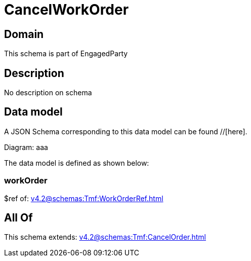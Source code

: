 = CancelWorkOrder

[#domain]
== Domain

This schema is part of EngagedParty

[#description]
== Description
No description on schema


[#data_model]
== Data model

A JSON Schema corresponding to this data model can be found //[here].

Diagram:
aaa

The data model is defined as shown below:


=== workOrder
$ref of: xref:v4.2@schemas:Tmf:WorkOrderRef.adoc[]


[#all_of]
== All Of

This schema extends: xref:v4.2@schemas:Tmf:CancelOrder.adoc[]
